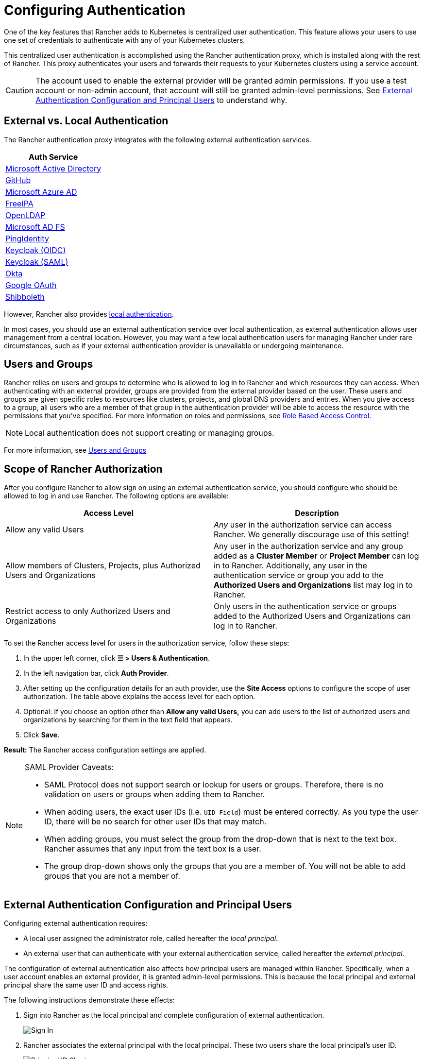 = Configuring Authentication
:weight: 10

One of the key features that Rancher adds to Kubernetes is centralized user authentication. This feature allows your users to use one set of credentials to authenticate with any of your Kubernetes clusters.

This centralized user authentication is accomplished using the Rancher authentication proxy, which is installed along with the rest of Rancher. This proxy authenticates your users and forwards their requests to your Kubernetes clusters using a service account.
[CAUTION]
====

The account used to enable the external provider will be granted admin permissions. If you use a test account or non-admin account, that account will still be granted admin-level permissions. See <<external-authentication-configuration-and-principal-users,External Authentication Configuration and Principal Users>> to understand why.
====


== External vs. Local Authentication

The Rancher authentication proxy integrates with the following external authentication services.

|===
| Auth Service

| xref:configure-active-directory.adoc[Microsoft Active Directory]
| xref:configure-github.adoc[GitHub]
| xref:configure-azure-ad.adoc[Microsoft Azure AD]
| xref:configure-freeipa.adoc[FreeIPA]
| xref:../configure-openldap/configure-openldap.adoc[OpenLDAP]
| xref:../configure-microsoft-ad-federation-service-saml/configure-microsoft-ad-federation-service-saml.adoc[Microsoft AD FS]
| xref:configure-pingidentity.adoc[PingIdentity]
| xref:configure-keycloak-oidc.adoc[Keycloak (OIDC)]
| xref:configure-keycloak-saml.adoc[Keycloak (SAML)]
| xref:configure-okta-saml.adoc[Okta]
| xref:configure-google-oauth.adoc[Google OAuth]
| xref:../configure-shibboleth-saml/configure-shibboleth-saml.adoc[Shibboleth]
|===

However, Rancher also provides xref:create-local-users.adoc[local authentication].

In most cases, you should use an external authentication service over local authentication, as external authentication allows user management from a central location. However, you may want a few local authentication users for managing Rancher under rare circumstances, such as if your external authentication provider is unavailable or undergoing maintenance.

== Users and Groups

Rancher relies on users and groups to determine who is allowed to log in to Rancher and which resources they can access. When authenticating with an external provider, groups are provided from the external provider based on the user. These users and groups are given specific roles to resources like clusters, projects, and global DNS providers and entries. When you give access to a group, all users who are a member of that group in the authentication provider will be able to access the resource with the permissions that you've specified. For more information on roles and permissions, see xref:../manage-role-based-access-control-rbac/manage-role-based-access-control-rbac.adoc[Role Based Access Control].
[NOTE]
====

Local authentication does not support creating or managing groups.
====


For more information, see xref:manage-users-and-groups.adoc[Users and Groups]

== Scope of Rancher Authorization

After you configure Rancher to allow sign on using an external authentication service, you should configure who should be allowed to log in and use Rancher. The following options are available:

|===
| Access Level | Description

| Allow any valid Users
| _Any_ user in the authorization service can access Rancher. We generally discourage use of this setting!

| Allow members of Clusters, Projects, plus Authorized Users and Organizations
| Any user in the authorization service and any group added as a *Cluster Member* or *Project Member* can log in to Rancher. Additionally, any user in the authentication service or group you add to the *Authorized Users and Organizations* list may log in to Rancher.

| Restrict access to only Authorized Users and Organizations
| Only users in the authentication service or groups added to the Authorized Users and Organizations can log in to Rancher.
|===

To set the Rancher access level for users in the authorization service, follow these steps:

. In the upper left corner, click *☰ > Users & Authentication*.
. In the left navigation bar, click *Auth Provider*.
. After setting up the configuration details for an auth provider, use the *Site Access* options to configure the scope of user authorization. The table above explains the access level for each option.
. Optional: If you choose an option other than *Allow any valid Users,* you can add users to the list of authorized users and organizations by searching for them in the text field that appears.
. Click *Save*.

*Result:* The Rancher access configuration settings are applied.
[NOTE]
.SAML Provider Caveats:
====

* SAML Protocol does not support search or lookup for users or groups. Therefore, there is no validation on users or groups when adding them to Rancher.
* When adding users, the exact user IDs (i.e. `UID Field`) must be entered correctly. As you type the user ID, there will be no search for other  user IDs that may match.
* When adding groups, you must select the group from the drop-down that is next to the text box. Rancher assumes that any input from the text box is a user.
* The group drop-down shows only the groups that you are a member of. You will not be able to add groups that you are not a member of.
====


== External Authentication Configuration and Principal Users

Configuring external authentication requires:

* A local user assigned the administrator role, called hereafter the _local principal_.
* An external user that can authenticate with your external authentication service, called hereafter the _external principal_.

The configuration of external authentication also affects how principal users are managed within Rancher. Specifically, when a user account enables an external provider, it is granted admin-level permissions. This is because the local principal and external principal share the same user ID and access rights.

The following instructions demonstrate these effects:

. Sign into Rancher as the local principal and complete configuration of external authentication.
+
image::/img/sign-in.png[Sign In]

. Rancher associates the external principal with the local principal. These two users share the local principal's user ID.
+
image::/img/principal-ID.png[Principal ID Sharing]

. After you complete configuration, Rancher automatically signs out the local principal.
+
image::/img/sign-out-local.png[Sign Out Local Principal]

. Then, Rancher automatically signs you back in as the external principal.
+
image::/img/sign-in-external.png[Sign In External Principal]

. Because the external principal and the local principal share an ID, no unique object for the external principal displays on the Users page.
+
image::/img/users-page.png[Sign In External Principal]

. The external principal and the local principal share the same access rights.
[NOTE]
.Reconfiguring a previously set up auth provider
====

If you need to reconfigure or disable then re-enable a provider that had been previously set up, ensure that the user who attempts to do so
is logged in to Rancher as an external user, not the local admin.
====


== Disabling An Auth Provider

When you disable an auth provider, Rancher deletes all resources associated with it, such as:

* Secrets.
* Global role bindings.
* Cluster role template bindings.
* Project role template bindings.
* External users associated with the provider, but who never logged in as local users to Rancher.

As this operation may lead to a loss of many resources, you may want to add a safeguard on the provider. To ensure that this cleanup process doesn't run when the auth provider is disabled, add a special annotation to the corresponding auth config.

For example, to add a safeguard to the Azure AD provider, annotate the `azuread` authconfig object:

`kubectl annotate --overwrite authconfig azuread management.cattle.io/auth-provider-cleanup='user-locked'`

Rancher won't perform cleanup until you set the annotation to `unlocked`.

=== Running Resource Cleanup Manually

Rancher might retain resources from a previously disabled auth provider configuration in the local cluster, even after you configure another auth provider. For example, if you used Provider A, then disabled it and started using Provider B, when you upgrade to a new version of Rancher, you can manually trigger cleanup on resources configured by Provider A.

To manually trigger cleanup for a disabled auth provider, add the `management.cattle.io/auth-provider-cleanup` annotation with the `unlocked` value to its auth config.
